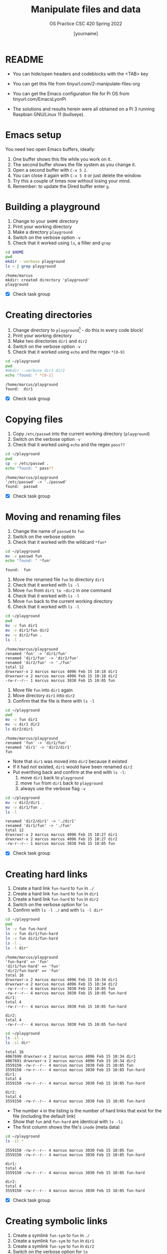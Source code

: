#+TITLE:Manipulate files and data
#+AUTHOR: [yourname] 
#+SUBTITLE:OS Practice CSC 420 Spring 2022
#+STARTUP:overview hideblocks indent
#+OPTIONS: toc:nil num:nil ^:nil
#+PROPERTY: header-args:bash :exports both :results output
* README
  
  - You can hide/open headers and codeblocks with the <TAB> key

  - You can get this file from tinyurl.com/2-manipulate-files-org

  - You can get the Emacs configuration file for Pi OS from
    tinyurl.com/EmacsLyonPi

  - The solutions and results herein were all obtained on a Pi 3
    running Raspbian GNU/Linux 11 (bullseye).

* Emacs setup

You need two open Emacs buffers, ideally:
1. One buffer shows this file while you work on it.
2. The second buffer shows the file system as you change it.
3. Open a second buffer with ~C-x 5 2~.
4. You can close it again with ~C-x 5 0~ or just delete the window.
5. Try this a couple of times now without losing your mind.
6. Remember: to update the Dired buffer enter ~g~.

* Building a playground

  1) Change to your ~$HOME~ directory
  2) Print your working directory
  3) Make a directory ~playground~
  4) Switch on the verbose option ~-v~
  5) Check that it worked using =ls=, a filter and =grep=

  #+name: mkdir_playground
  #+begin_src bash
    cd $HOME
    pwd
    mkdir --verbose playground
    ls ~ | grep playground
  #+end_src

  #+RESULTS: mkdir_playground
  : /home/marcus
  : mkdir: created directory 'playground'
  : playground

  - [X] Check task group

* Creating directories

  1) Change directory to ~playground~[fn:1] - do this in every code
     block!
  2) Print your working directory
  3) Make two directories ~dir1~ and ~dir2~
  4) Switch on the verbose option ~-v~
  5) Check that it worked using =echo= and the regex ~*[0-9]~

  #+name: make_dirs
  #+begin_src bash
    cd ~/playground
    pwd
    #mkdir --verbose dir1 dir2
    echo "found: " *[0-1]
  #+end_src

  #+RESULTS: make_dirs
  : /home/marcus/playground
  : found:  dir1

  - [X] Check task group

* Copying files

  1) Copy ~/etc/passwd~ into the current working directory (~playground~)
  2) Switch on the verbose option ~-v~
  3) Check that it worked using =echo= and the regex ~pass??~

  #+name: copy_file
  #+begin_src bash
    cd ~/playground
    pwd
    cp -v /etc/passwd .
    echo "found: " pass??
  #+end_src

  #+RESULTS: copy_file
  : /home/marcus/playground
  : '/etc/passwd' -> './passwd'
  : found:  passwd

  - [X] Check task group

* Moving and renaming files

  1) Change the name of ~passwd~ to ~fun~
  2) Switch on the verbose option
  3) Check that it worked with the wildcard ~*fun*~

  #+name: move_file
  #+begin_src bash
    cd ~/playground
    mv -v passwd fun
    echo "found: " *fun*
  #+end_src

  #+RESULTS: move_file
  : found:  fun

  1) Move the renamed file ~fun~ to directory ~dir1~
  2) Check that it worked with ~ls -l~
  3) Move ~fun~ from ~dir1 to ~dir2~ in one command
  4) Check that it worked with ~ls -l~
  5) Move ~fun~ back to the current working directory
  6) Check that it worked with ~ls -l~

  #+name: move_file_to_dir
  #+begin_src bash
    cd ~/playground
    pwd
    mv -v fun dir1
    mv -v dir1/fun dir2
    mv -v dir2/fun .
    ls -l .
  #+end_src

  #+RESULTS: move_file_to_dir
  : /home/marcus/playground
  : renamed 'fun' -> 'dir1/fun'
  : renamed 'dir1/fun' -> 'dir2/fun'
  : renamed 'dir2/fun' -> './fun'
  : total 12
  : drwxrwxr-x 2 marcus marcus 4096 Feb 15 10:18 dir1
  : drwxrwxr-x 2 marcus marcus 4096 Feb 15 10:18 dir2
  : -rw-r--r-- 1 marcus marcus 3030 Feb 15 10:05 fun

  1) Move file ~fun~ into ~dir1~ again
  2) Move directory ~dir1~ into ~dir2~
  3) Confirm that the file is there with ~ls -l~

  #+name: move_dir_to_dir
  #+begin_src bash
    cd ~/playground
    pwd
    mv -v fun dir1
    mv -v dir1 dir2
    ls dir2/dir1
  #+end_src

  #+RESULTS: move_dir_to_dir
  : /home/marcus/playground
  : renamed 'fun' -> 'dir1/fun'
  : renamed 'dir1' -> 'dir2/dir1'
  : fun

  - Note that ~dir1~ was moved into ~dir2~ because it existed
  - If it had not existed, ~dir1~ would have been renamed ~dir2~
  - Put everthing back and confirm at the end with ~ls -l~:
    1. move ~dir1~ back to ~playground~
    2. move ~fun~ from ~dir1~ back to ~playground~
    3. always use the verbose flag ~-v~

  #+name: move_back
  #+begin_src bash
    cd ~/playground
    mv -v dir2/dir1 .
    mv -v dir1/fun .
    ls -l
  #+end_src

  #+RESULTS: move_back
  : renamed 'dir2/dir1' -> './dir1'
  : renamed 'dir1/fun' -> './fun'
  : total 12
  : drwxrwxr-x 2 marcus marcus 4096 Feb 15 10:27 dir1
  : drwxrwxr-x 2 marcus marcus 4096 Feb 15 10:27 dir2
  : -rw-r--r-- 1 marcus marcus 3030 Feb 15 10:05 fun

  - [X] Check task group

* Creating hard links

  1) Create a hard link ~fun-hard~ to ~fun~ in ~./~
  2) Create a hard link ~fun-hard~ to ~fun~ in ~dir1~
  3) Create a hard link ~fun-hard~ to ~fun~ in ~dir2~
  4) Switch on the verbose option for ~ln~
  5) Confirm with ~ls -l ./~ and with ~ls -l dir*~

  #+name: hard
  #+begin_src bash
    cd ~/playground
    pwd
    ln -v fun fun-hard
    ln -v fun dir1/fun-hard
    ln -v fun dir2/fun-hard
    ls -l .
    ls -l dir*
  #+end_src

  #+RESULTS: hard
  #+begin_example
  /home/marcus/playground
  'fun-hard' => 'fun'
  'dir1/fun-hard' => 'fun'
  'dir2/fun-hard' => 'fun'
  total 16
  drwxrwxr-x 2 marcus marcus 4096 Feb 15 10:34 dir1
  drwxrwxr-x 2 marcus marcus 4096 Feb 15 10:34 dir2
  -rw-r--r-- 4 marcus marcus 3030 Feb 15 10:05 fun
  -rw-r--r-- 4 marcus marcus 3030 Feb 15 10:05 fun-hard
  dir1:
  total 4
  -rw-r--r-- 4 marcus marcus 3030 Feb 15 10:05 fun-hard

  dir2:
  total 4
  -rw-r--r-- 4 marcus marcus 3030 Feb 15 10:05 fun-hard
  #+end_example

  #+begin_src bash
    cd ~/playground
    ls -il .
    ls -il dir*
  #+end_src

  #+RESULTS:
  #+begin_example
  total 16
  4067690 drwxrwxr-x 2 marcus marcus 4096 Feb 15 10:34 dir1
  4067691 drwxrwxr-x 2 marcus marcus 4096 Feb 15 10:34 dir2
  3559150 -rw-r--r-- 4 marcus marcus 3030 Feb 15 10:05 fun
  3559150 -rw-r--r-- 4 marcus marcus 3030 Feb 15 10:05 fun-hard
  dir1:
  total 4
  3559150 -rw-r--r-- 4 marcus marcus 3030 Feb 15 10:05 fun-hard

  dir2:
  total 4
  3559150 -rw-r--r-- 4 marcus marcus 3030 Feb 15 10:05 fun-hard
  #+end_example
  
  - The number ~4~ in the listing is the number of hard links that
    exist for the file (including the default link)
  - Show that ~fun~ and ~fun-hard~ are identical with ~ls -li~
  - The first column shows the file's ~inode~ (meta data)

  #+name: inode
  #+begin_src bash
    cd ~/playground
    ls -il *
  #+end_src

  #+RESULTS: inode
  #+begin_example
  3559150 -rw-r--r-- 4 marcus marcus 3030 Feb 15 10:05 fun
  3559150 -rw-r--r-- 4 marcus marcus 3030 Feb 15 10:05 fun-hard

  dir1:
  total 4
  3559150 -rw-r--r-- 4 marcus marcus 3030 Feb 15 10:05 fun-hard

  dir2:
  total 4
  3559150 -rw-r--r-- 4 marcus marcus 3030 Feb 15 10:05 fun-hard
  #+end_example

  - [X] Check task group

* Creating symbolic links

  1) Create a symlink ~fun-sym~ to ~fun~ in ~./~
  2) Create a symlink ~fun-sym~ to ~fun~ in ~dir1~
  3) Create a symlink ~fun-sym~ to ~fun~ in ~dir2~
  4) Switch on the verbose option for ~ln~
  5) Confirm with ~ls -l ./~ and with ~ls -l dir*~

  #+name: soft
  #+begin_src bash
    cd ~/playground
  #+end_src

  #+RESULTS: soft

  6) Create a symlink ~dir1-sym~ to ~dir1~ in ~./~

  #+name: soft_dir
  #+begin_src bash
    cd ~/playground
  #+end_src

  #+RESULTS: soft_dir

  7) Check the ~inode~ values in ~playground~.

  #+begin_src bash

  #+end_src

  #+RESULTS:

  1) Test the links by changing to the Dired buffer (~C-x 5 o~)

  2) [ ] Check task group

* Removing files and directories

  1) Remove the hard link ~fun-hard~ in ~./~ (with verbose option)
  2) Confirm with ~ls -l~~
  3) Check in the Dired buffer

  #+name: rm_hard
  #+begin_src bash
    cd ~/playground
  #+end_src

  #+RESULTS: rm_hard

  4) Create a file ~y~ and put ~y~ into it: ~echo "y" > y~
  5) Remove ~fun~ and switch on verbose option[fn:2]
  6) Confirm with ~ls -l~

  #+name: rm_fun
  #+begin_src bash :cmdline < y
    cd ~/playground
  #+end_src

  #+RESULTS: rm_fun
  : /usr/bin/bash: line 1: y: No such file or directory

  - [ ] In a shell, check that ~fun-sym~ is broken now with ~cat~. You
    should get this result:
   #+begin_example
   fun-sym: No such file or directory
   #+end_example

  - [ ] Make sure that you understand what "broken symbolic link" in
    this context means, and why ~fun-sym~ is now broken

  - Remove the symbolic links (switch on verbose option)
  - Confirm with ~ls -l~

  #+name: rm_sym
  #+begin_src bash
    cd ~/playground
  #+end_src

  #+RESULTS: rm_sym

  - Go ~$HOME~ and remove the playground (with verbose option)
  - Check with ~ls -vl~

  #+name: rm_playground
  #+begin_src bash
 
    #+end_src

    #+RESULTS: rm_playground

  - [ ] Check this last task group

  - Save this file with ~C-x C-s~
  - Kill the buffer with ~C-x k~ (confirm)
  
  You may close Emacs!

* Command summary

  * [X] Complete the table!

  | COMMAND | MEANING                   | EXAMPLE            | EXAMPLE          |
  |---------+---------------------------+--------------------+------------------|
  | cd      | change directory          | cd ..              | cd /home/marcus  |
  | pwd     | present working directory | pwd                |                  |
  | mkdir   | make directory            | mkdir              | mkdir -v         |
  | echo    | show text or variables    | echo "hello"       | echo $HOME       |
  | mv      | move file or directory    | mv a b             | mv a ../b        |
  | rm      | remove file               | rm file            | rm -rf dir       |
  | ln      | create soft or hard link  | ln -s file symfile | ln -l file file1 |

* Footnotes

[fn:2]In Org-mode, you need to use the ~:cmdline~ header argument and
redirect the input, in this case from a file ~y~ that only
contains the character ~y~, which I created for this purpose.

[fn:1]If you work with code blocks inside Emacs, you may have to
resort to absolute filenames to make sure that you are where you want
to be.

